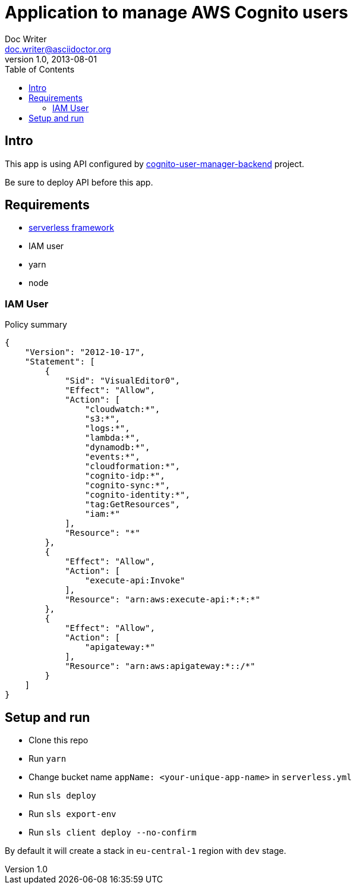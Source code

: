 = Application to manage AWS Cognito users
Doc Writer <doc.writer@asciidoctor.org>
v1.0, 2013-08-01
:toc:

== Intro
This app is using API configured by https://github.com/jzoric/cognito-user-manager-backend[cognito-user-manager-backend] project.

Be sure to deploy API before this app.

== Requirements
* https://serverless.com/[serverless framework]
* IAM user
* yarn
* node

=== IAM User

.Policy summary
----
{
    "Version": "2012-10-17",
    "Statement": [
        {
            "Sid": "VisualEditor0",
            "Effect": "Allow",
            "Action": [
                "cloudwatch:*",
                "s3:*",
                "logs:*",
                "lambda:*",
                "dynamodb:*",
                "events:*",
                "cloudformation:*",
                "cognito-idp:*",
                "cognito-sync:*",
                "cognito-identity:*",
                "tag:GetResources",
                "iam:*"
            ],
            "Resource": "*"
        },
        {
            "Effect": "Allow",
            "Action": [
                "execute-api:Invoke"
            ],
            "Resource": "arn:aws:execute-api:*:*:*"
        },
        {
            "Effect": "Allow",
            "Action": [
                "apigateway:*"
            ],
            "Resource": "arn:aws:apigateway:*::/*"
        }
    ]
}
----

== Setup and run
* Clone this repo
* Run `yarn`
* Change bucket name `appName: <your-unique-app-name>` in `serverless.yml`
* Run `sls deploy`
* Run `sls export-env`
* Run `sls client deploy --no-confirm`

By default it will create a stack in `eu-central-1` region with `dev` stage.